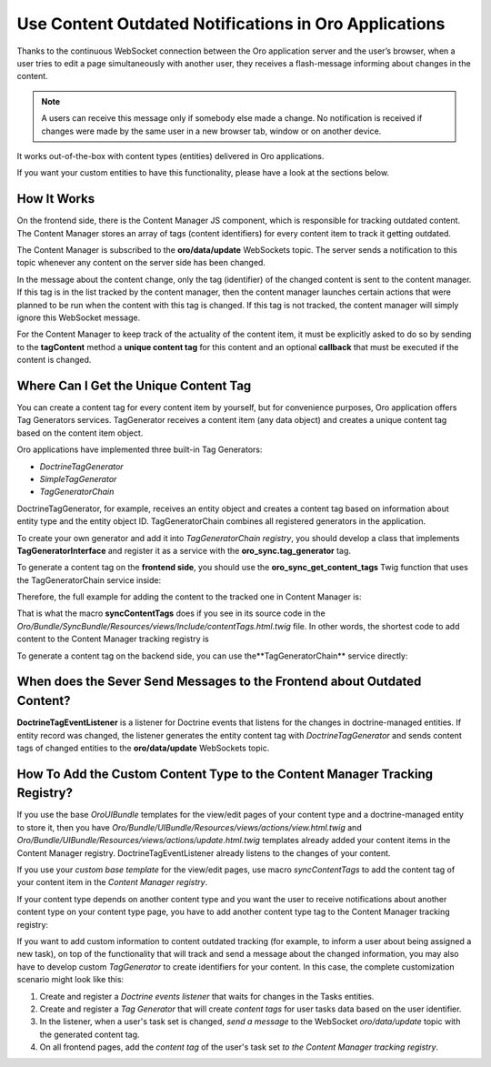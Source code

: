 .. _dev-cookbook-system-websockets-content-outdating-notifications:

Use Content Outdated Notifications in Oro Applications
======================================================

Thanks to the continuous WebSocket connection between the Oro application server and the user’s browser, when a user tries to edit
a page simultaneously with another user, they receives a flash-message informing about changes in the content.

.. note:: A users can receive this message only if somebody else made a change. No notification is received if changes were made by the same user in a new browser tab, window or on another device. 

It works out-of-the-box with content types (entities) delivered in Oro applications. 

If you want your custom entities to have this functionality, please have a look at the sections below.

How It Works
------------

On the frontend side, there is the Content Manager JS component, which is responsible for tracking outdated content.
The Content Manager stores an array of tags (content identifiers) for every content item to track it getting outdated.

The Content Manager is subscribed to the **oro/data/update** WebSockets topic. The server sends a notification to this
topic whenever any content on the server side has been changed.

In the message about the content change, only the tag (identifier) of the changed content is sent to the content
manager. If this tag is in the list tracked by the content manager, then the content manager launches certain actions
that were planned to be run when the content with this tag is changed. If this tag is not tracked, the content
manager will simply ignore this WebSocket message.

For the Content Manager to keep track of the actuality of the content item, it must be explicitly asked to do so by
sending to the **tagContent** method a **unique content tag** for this content and an optional **callback** that must be
executed if the content is changed.

.. code-block:: javascript
    :linenos:

    import loadModules from 'oroui/js/app/services/load-modules';

    loadModules('orosync/js/content-manager')
        .then(contentManager => contentManager.tagContent([someContentTag], callback);

Where Can I Get the Unique Content Tag
--------------------------------------

You can create a content tag for every content item by yourself, but for convenience purposes, Oro application offers Tag
Generators services. TagGenerator receives a content item (any data object) and creates a unique content tag based on the content item object.

Oro applications have implemented three built-in Tag Generators:
 
* *DoctrineTagGenerator*
* *SimpleTagGenerator*
* *TagGeneratorChain*
 
DoctrineTagGenerator, for example, receives an entity object and creates a content tag based on information about entity type and the entity object ID. TagGeneratorChain combines all registered generators in the application.

To create your own generator and add it into *TagGeneratorChain registry*, you should develop a class that implements
**TagGeneratorInterface** and register it as a service with the **oro_sync.tag_generator** tag.

To generate a content tag on the **frontend side**, you should use the **oro_sync_get_content_tags** Twig function that uses the
TagGeneratorChain service inside:

.. code-block:: php
    :linenos:

    oro_sync_get_content_tags(data, includeCollectionTag = false, processNestedData = false)

Therefore, the full example for adding the content to the tracked one in Content Manager is:

.. code-block:: php
    :linenos:

    {% import 'OroUIBundle::macros.html.twig' as UI %}

    <div {{ UI.renderPageComponentAttributes({
        module: 'orosync/js/app/components/tag-content',
        options: {
            tags: oro_sync_get_content_tags(data, includeCollectionTag)
        }
    }) }} ></div>

That is what the macro **syncContentTags** does if you see in its source code in the *Oro/Bundle/SyncBundle/Resources/views/Include/contentTags.html.twig* file. In other words, the shortest code to add content
to the Content Manager tracking registry is

.. code-block:: twig
    :linenos:

    {% import 'OroSyncBundle:Include:contentTags.html.twig' as syncMacro %}
    {{ syncMacro.syncContentTags(entity) }}

To generate a content tag on the backend side, you can use the**TagGeneratorChain** service directly:

.. code-block:: php
    :linenos:

    /** @var $tagGeneratorChain TagGeneratorChain */
    $tagGeneratorChain = $container->get(‘oro_sync.content.tag_generator’);
    $contentTag = $tagGeneratorChain->generate(entity);

When does the Sever Send Messages to the Frontend about Outdated Content?
-------------------------------------------------------------------------

**DoctrineTagEventListener** is a listener for Doctrine events that listens for the changes in doctrine-managed
entities. If entity record was changed, the listener generates the entity content tag with *DoctrineTagGenerator* and
sends content tags of changed entities to the **oro/data/update** WebSockets topic.

How To Add the Custom Content Type to the Content Manager Tracking Registry?
----------------------------------------------------------------------------

If you use the base *OroUIBundle* templates for the view/edit pages of your content type and a doctrine-managed entity
to store it, then you have *Oro/Bundle/UIBundle/Resources/views/actions/view.html.twig* and *Oro/Bundle/UIBundle/Resources/views/actions/update.html.twig* templates already added your content items in the Content Manager
registry. DoctrineTagEventListener already listens to the changes of your content.

If you use your *custom base template* for the view/edit pages, use macro *syncContentTags* to add the content tag of your content item in the *Content Manager registry*.

If your content type depends on another content type and you want the user to receive notifications about another
content type on your content type page, you have to add another content type tag to the Content Manager tracking registry:

.. code-block:: twig
    :linenos:

    {% import 'OroSyncBundle:Include:contentTags.html.twig' as syncMacro %}
    {{ syncMacro.syncContentTags(primaryEntity) }}
    {{ syncMacro.syncContentTags(anotherEntity) }}

If you want to add custom information to content outdated tracking (for example, to inform a
user about being assigned a new task), on top of the functionality that will track and send a message about the
changed information, you may also have to develop custom *TagGenerator* to create identifiers for your content.
In this case, the complete customization scenario might look like this:

1. Create and register a *Doctrine events listener* that waits for changes in the Tasks entities.
2. Create and register a *Tag Generator* that will create *content tags* for user tasks data based on the user identifier.
3. In the listener, when a user's task set is changed, *send a message* to the WebSocket *oro/data/update* topic with the generated content tag.
4. On all frontend pages, add the *content tag* of the user's task set *to the Content Manager tracking registry*.


